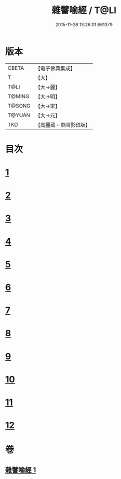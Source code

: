 #+TITLE: 雜譬喻經 / T@LI
#+DATE: 2015-11-26 13:26:01.661379
* 版本
 |     CBETA|【電子佛典集成】|
 |         T|【大】     |
 |      T@LI|【大→麗】   |
 |    T@MING|【大→明】   |
 |    T@SONG|【大→宋】   |
 |    T@YUAN|【大→元】   |
 |       TKD|【高麗藏・東國影印版】|

* 目次
* [[file:KR6b0061_001.txt::001-0499b6][1]]
* [[file:KR6b0061_001.txt::001-0499b25][2]]
* [[file:KR6b0061_001.txt::0499c3][3]]
* [[file:KR6b0061_001.txt::0499c23][4]]
* [[file:KR6b0061_001.txt::0500a9][5]]
* [[file:KR6b0061_001.txt::0500b25][6]]
* [[file:KR6b0061_001.txt::0500c6][7]]
* [[file:KR6b0061_001.txt::0500c18][8]]
* [[file:KR6b0061_001.txt::0501a1][9]]
* [[file:KR6b0061_001.txt::0501a15][10]]
* [[file:KR6b0061_001.txt::0501b10][11]]
* [[file:KR6b0061_001.txt::0502a1][12]]
* 卷
** [[file:KR6b0061_001.txt][雜譬喻經 1]]
